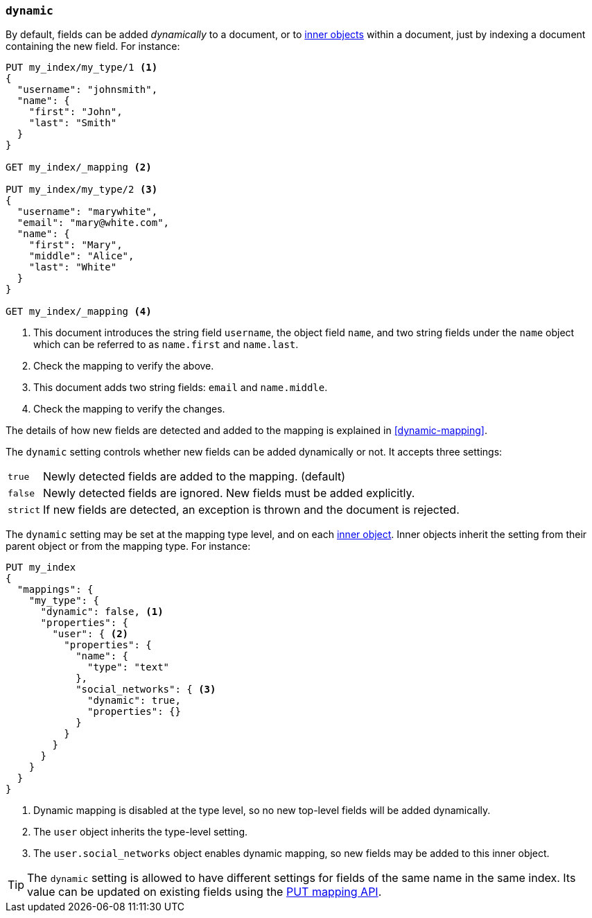 [[dynamic]]
=== `dynamic`

By default, fields can be added _dynamically_ to a document, or to
<<object,inner objects>> within a document, just by indexing a document
containing the new field.  For instance:

[source,js]
--------------------------------------------------
PUT my_index/my_type/1 <1>
{
  "username": "johnsmith",
  "name": {
    "first": "John",
    "last": "Smith"
  }
}

GET my_index/_mapping <2>

PUT my_index/my_type/2 <3>
{
  "username": "marywhite",
  "email": "mary@white.com",
  "name": {
    "first": "Mary",
    "middle": "Alice",
    "last": "White"
  }
}

GET my_index/_mapping <4>
--------------------------------------------------
// AUTOSENSE
<1> This document introduces the string field `username`, the object field
    `name`, and two string fields under the `name` object which can be
    referred to as `name.first` and `name.last`.
<2> Check the mapping to verify the above.
<3> This document adds two string fields: `email` and `name.middle`.
<4> Check the mapping to verify the changes.

The details of how new fields are detected and added to the mapping is explained in <<dynamic-mapping>>.

The `dynamic` setting controls whether new fields can be added dynamically or
not.  It accepts three settings:

[horizontal]
`true`::    Newly detected fields are added to the mapping. (default)
`false`::   Newly detected fields are ignored.  New fields must be added explicitly.
`strict`::  If new fields are detected, an exception is thrown and the document is rejected.

The `dynamic` setting may be set at the mapping type level, and on each
<<object,inner object>>.  Inner objects inherit the setting from their parent
object or from the mapping type.  For instance:

[source,js]
--------------------------------------------------
PUT my_index
{
  "mappings": {
    "my_type": {
      "dynamic": false, <1>
      "properties": {
        "user": { <2>
          "properties": {
            "name": {
              "type": "text"
            },
            "social_networks": { <3>
              "dynamic": true,
              "properties": {}
            }
          }
        }
      }
    }
  }
}
--------------------------------------------------
// AUTOSENSE
<1> Dynamic mapping is disabled at the type level, so no new top-level fields will be added dynamically.
<2> The `user` object inherits the type-level setting.
<3> The `user.social_networks` object enables dynamic mapping, so new fields may be added to this inner object.

TIP: The `dynamic` setting is allowed to have different settings for fields of
the same name in the same index.  Its value can be updated on existing fields
using the <<indices-put-mapping,PUT mapping API>>.
